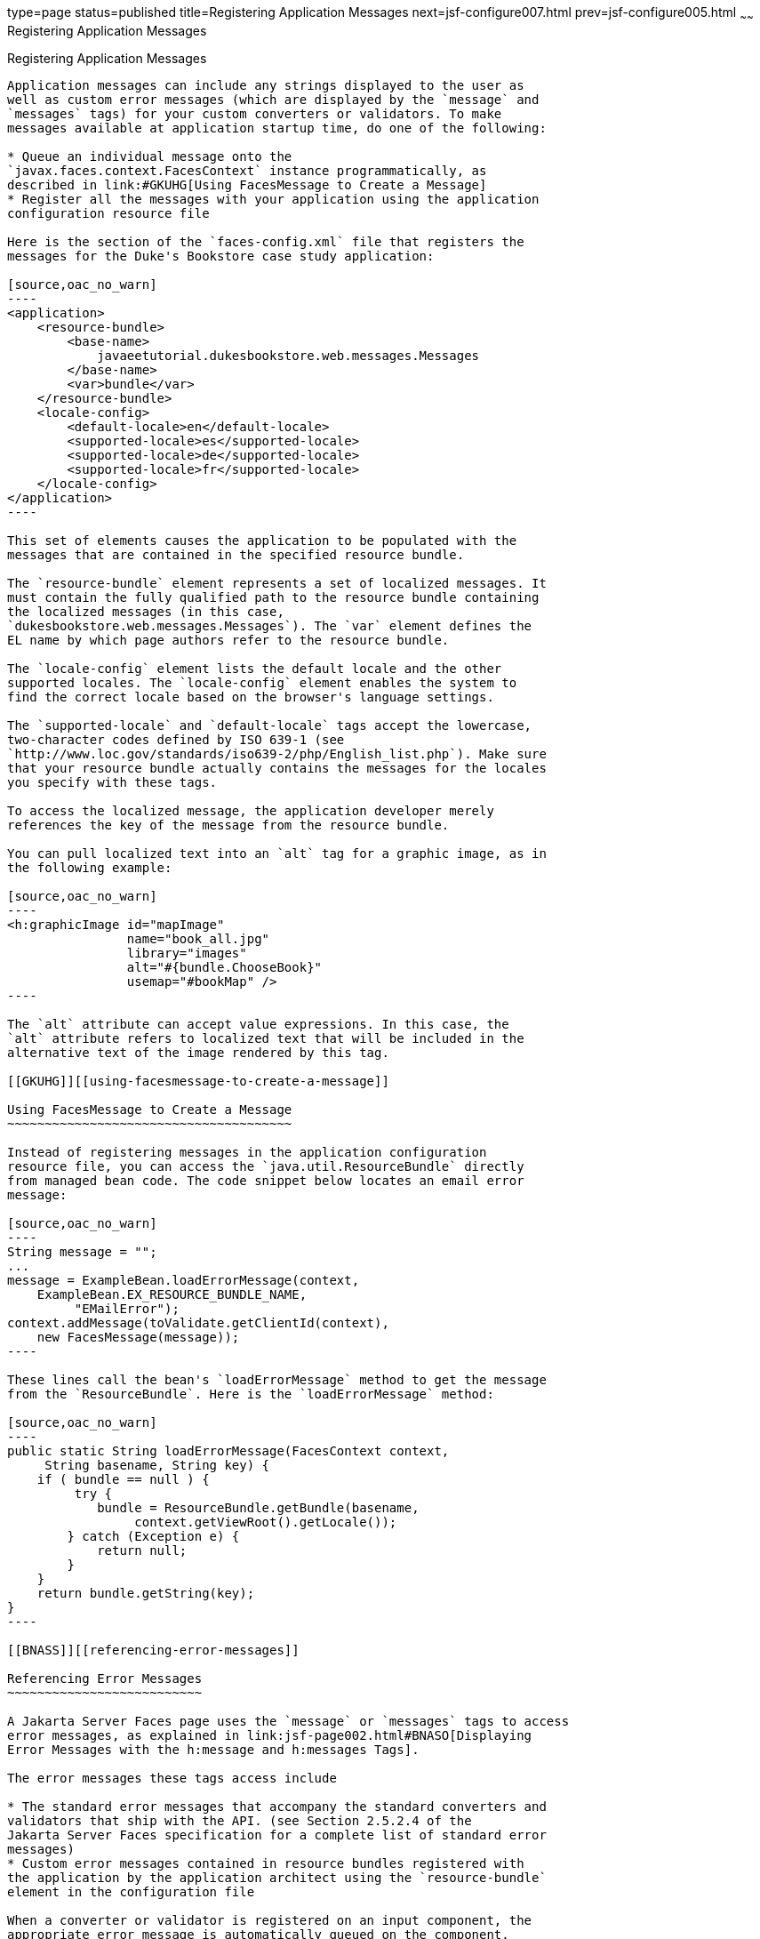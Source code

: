 type=page
status=published
title=Registering Application Messages
next=jsf-configure007.html
prev=jsf-configure005.html
~~~~~~
Registering Application Messages
================================

[[BNAXB]][[registering-application-messages]]

Registering Application Messages
--------------------------------

Application messages can include any strings displayed to the user as
well as custom error messages (which are displayed by the `message` and
`messages` tags) for your custom converters or validators. To make
messages available at application startup time, do one of the following:

* Queue an individual message onto the
`javax.faces.context.FacesContext` instance programmatically, as
described in link:#GKUHG[Using FacesMessage to Create a Message]
* Register all the messages with your application using the application
configuration resource file

Here is the section of the `faces-config.xml` file that registers the
messages for the Duke's Bookstore case study application:

[source,oac_no_warn]
----
<application>
    <resource-bundle>
        <base-name>
            javaeetutorial.dukesbookstore.web.messages.Messages
        </base-name>
        <var>bundle</var>
    </resource-bundle>
    <locale-config>
        <default-locale>en</default-locale>
        <supported-locale>es</supported-locale>
        <supported-locale>de</supported-locale>
        <supported-locale>fr</supported-locale>
    </locale-config>
</application>
----

This set of elements causes the application to be populated with the
messages that are contained in the specified resource bundle.

The `resource-bundle` element represents a set of localized messages. It
must contain the fully qualified path to the resource bundle containing
the localized messages (in this case,
`dukesbookstore.web.messages.Messages`). The `var` element defines the
EL name by which page authors refer to the resource bundle.

The `locale-config` element lists the default locale and the other
supported locales. The `locale-config` element enables the system to
find the correct locale based on the browser's language settings.

The `supported-locale` and `default-locale` tags accept the lowercase,
two-character codes defined by ISO 639-1 (see
`http://www.loc.gov/standards/iso639-2/php/English_list.php`). Make sure
that your resource bundle actually contains the messages for the locales
you specify with these tags.

To access the localized message, the application developer merely
references the key of the message from the resource bundle.

You can pull localized text into an `alt` tag for a graphic image, as in
the following example:

[source,oac_no_warn]
----
<h:graphicImage id="mapImage" 
                name="book_all.jpg"
                library="images"
                alt="#{bundle.ChooseBook}"
                usemap="#bookMap" />
----

The `alt` attribute can accept value expressions. In this case, the
`alt` attribute refers to localized text that will be included in the
alternative text of the image rendered by this tag.

[[GKUHG]][[using-facesmessage-to-create-a-message]]

Using FacesMessage to Create a Message
~~~~~~~~~~~~~~~~~~~~~~~~~~~~~~~~~~~~~~

Instead of registering messages in the application configuration
resource file, you can access the `java.util.ResourceBundle` directly
from managed bean code. The code snippet below locates an email error
message:

[source,oac_no_warn]
----
String message = "";
...
message = ExampleBean.loadErrorMessage(context,
    ExampleBean.EX_RESOURCE_BUNDLE_NAME,
         "EMailError");
context.addMessage(toValidate.getClientId(context),
    new FacesMessage(message));
----

These lines call the bean's `loadErrorMessage` method to get the message
from the `ResourceBundle`. Here is the `loadErrorMessage` method:

[source,oac_no_warn]
----
public static String loadErrorMessage(FacesContext context,
     String basename, String key) {
    if ( bundle == null ) {
         try {
            bundle = ResourceBundle.getBundle(basename,
                 context.getViewRoot().getLocale());
        } catch (Exception e) {
            return null;
        }
    }
    return bundle.getString(key);
}
----

[[BNASS]][[referencing-error-messages]]

Referencing Error Messages
~~~~~~~~~~~~~~~~~~~~~~~~~~

A Jakarta Server Faces page uses the `message` or `messages` tags to access
error messages, as explained in link:jsf-page002.html#BNASO[Displaying
Error Messages with the h:message and h:messages Tags].

The error messages these tags access include

* The standard error messages that accompany the standard converters and
validators that ship with the API. (see Section 2.5.2.4 of the
Jakarta Server Faces specification for a complete list of standard error
messages)
* Custom error messages contained in resource bundles registered with
the application by the application architect using the `resource-bundle`
element in the configuration file

When a converter or validator is registered on an input component, the
appropriate error message is automatically queued on the component.

A page author can override the error messages queued on a component by
using the following attributes of the component's tag:

* `converterMessage`: References the error message to display when the
data on the enclosing component cannot be converted by the converter
registered on this component.
* `requiredMessage`: References the error message to display when no
value has been entered into the enclosing component.
* `validatorMessage`: References the error message to display when the
data on the enclosing component cannot be validated by the validator
registered on this component.

All three attributes are enabled to take literal values and value
expressions. If an attribute uses a value expression, this expression
references the error message in a resource bundle. This resource bundle
must be made available to the application in one of the following ways:

* By the application architect using the `resource-bundle` element in
the configuration file
* By the page author using the `f:loadBundle` tag

Conversely, the `resource-bundle` element must be used to make available
to the application those resource bundles containing custom error
messages that are queued on the component as a result of a custom
converter or validator being registered on the component.

The following tags show how to specify the `requiredMessage` attribute
using a value expression to reference an error message:

[source,oac_no_warn]
----
<h:inputText id="ccno" size="19"
    required="true"
    requiredMessage="#{customMessages.ReqMessage}">
    ...
</h:inputText>
<h:message styleClass="error-message" for="ccno"/>
----

The value expression used by `requiredMessage` in this example
references the error message with the `ReqMessage` key in the resource
bundle `customMessages`.

This message replaces the corresponding message queued on the component
and will display wherever the `message` or `messages` tag is placed on
the page.


